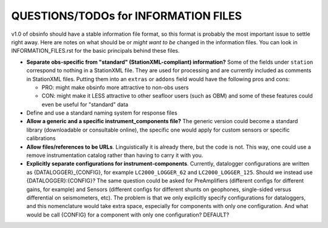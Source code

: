 ====================================================
QUESTIONS/TODOs for INFORMATION FILES
====================================================

v1.0 of obsinfo should have a stable information file format, so this format
is probably the most important issue to settle right away.
Here are notes on what should be or *might want to be* changed
in the information files.  You can look in INFORMATION_FILES.rst
for the basic principals behind these files.

- **Separate obs-specific from "standard" (StationXML-compliant) information?**
  Some of the fields under ``station`` correspond to nothing in a StationXML
  file.  They are used for processing and are currently included as comments
  in StationXML files.  Putting them into an ``extras`` or ``addons`` field
  would have the following pros and cons:
  
  - PRO: might make obsinfo more attractive to non-obs users
  - CON: might make it LESS attractive to other seafloor users (such as OBM)
    and some of these features could even be useful for "standard" data
    
- Define and use a standard naming system for response files

- **Allow a generic and a specific instrument_components file?**  The
  generic version could become a standard library (downloadable or
  consultable online), the specific one would apply for custom
  sensors or specific calibrations
  
- **Allow files/references to be URLs**.  Linguistically it is already there,
  but the code is not.  This way, one could use a remove instrumentation catalog
  rather than having to carry it with you.
  
- **Explicitly separate configurations for instrument-components**. Currently, datalogger configurations
  are written as {DATALOGGER}_{CONFIG}, for example ``LC2000_LOGGER_62`` and ``LC2000_LOGGER_125``.  Should we
  instead use {DATALOGGER}:{CONFIG}?  The same question could be asked for PreAmplifiers (different configs for
  different gains, for example) and Sensors (different configs for different shunts on geophones, single-sided
  versus differential on seismometers, etc).  The problem is that we only explicitly specify configurations for
  dataloggers, and this nomenclature would take extra space, especially for components with only one configuration.
  And what would be call {CONFIG} for a component with only one configuration?  DEFAULT?

